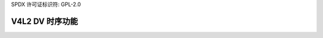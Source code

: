 SPDX 许可证标识符: GPL-2.0

V4L2 DV 时序功能
^^^^^^^^^^^^^^^^^^^^^^^^^

.. 内核文档:: include/media/v4l2-dv-timings.h
